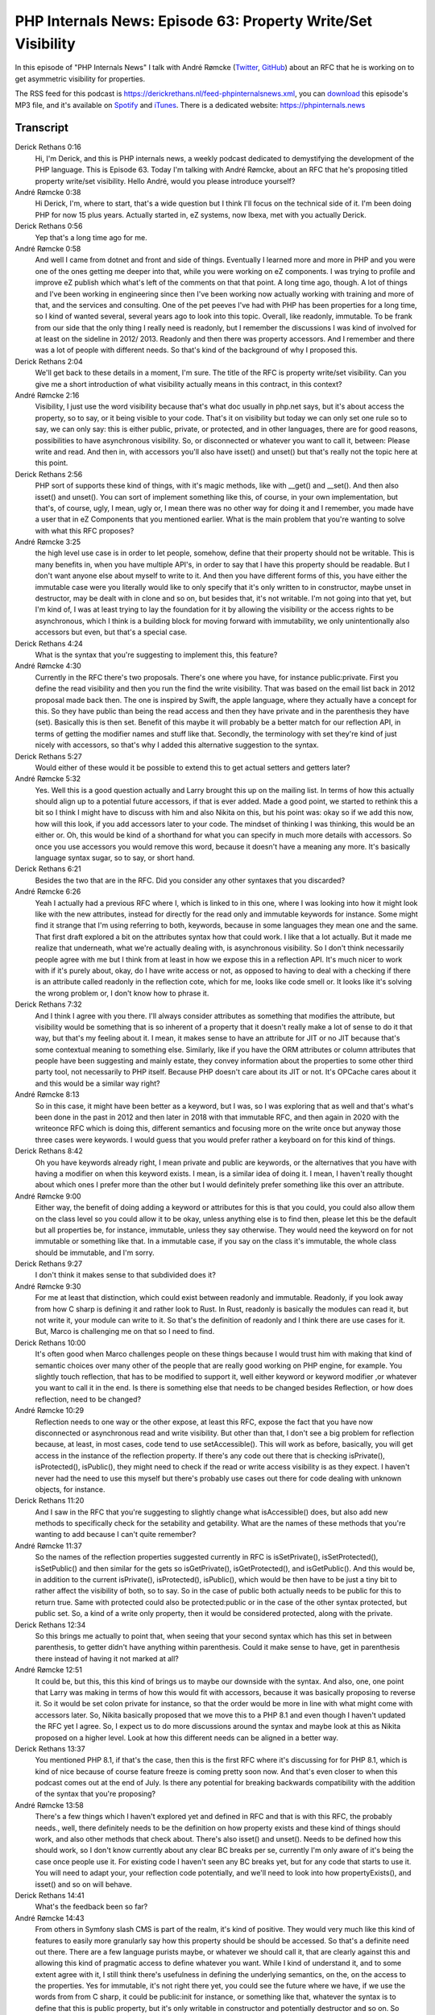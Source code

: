 PHP Internals News: Episode 63: Property Write/Set Visibility
=============================================================

.. articleMetaData::
   :Where: London, UK
   :Date: 2020-07-23 09:26 Europe/London
   :Tags: blog, php, phpinternalsnews
   :Short: pin063
   :Enclosure: media/pin-063.mp3

In this episode of "PHP Internals News" I talk with André Rømcke
(`Twitter <https://twitter.com/andrerom>`_, `GitHub
<https://github.com/andrerom>`_) about an RFC that he is working on to get
asymmetric visibility for properties.

The RSS feed for this podcast is
https://derickrethans.nl/feed-phpinternalsnews.xml, you can download_ this
episode's MP3 file, and it's available on Spotify_ and iTunes_.
There is a dedicated website: https://phpinternals.news

.. _download: /media/pin-063.mp3
.. _Spotify: https://open.spotify.com/show/1Qcd282SDWGF3FSVuG6kuB
.. _iTunes: https://itunes.apple.com/gb/podcast/php-internals-news/id1455782198?mt=2

Transcript
----------

Derick Rethans  0:16
	Hi, I'm Derick, and this is PHP internals news, a weekly podcast dedicated to demystifying the development of the PHP language. This is Episode 63. Today I'm talking with André Rømcke, about an RFC that he's proposing titled property write/set visibility. Hello André, would you please introduce yourself?

André Rømcke  0:38
	Hi Derick, I'm, where to start, that's a wide question but I think I'll focus on the technical side of it. I'm been doing PHP for now 15 plus years. Actually started in, eZ systems, now Ibexa, met with you actually Derick.

Derick Rethans  0:56
	Yep that's a long time ago for me.

André Rømcke  0:58
	And well I came from dotnet and front and side of things. Eventually I learned more and more in PHP and you were one of the ones getting me deeper into that, while you were working on eZ components. I was trying to profile and improve eZ publish which what's left of the comments on that that point. A long time ago, though. A lot of things and I've been working in engineering since then I've been working now actually working with training and more of that, and the services and consulting. One of the pet peeves I've had with PHP has been properties for a long time, so I kind of wanted several, several years ago to look into this topic. Overall, like readonly, immutable. To be frank from our side that the only thing I really need is readonly, but I remember the discussions I was kind of involved for at least on the sideline in 2012/ 2013. Readonly and then there was property accessors. And I remember and there was a lot of people with different needs. So that's kind of the background of why I proposed this.

Derick Rethans  2:04
	We'll get back to these details in a moment, I'm sure. The title of the RFC is property write/set visibility. Can you give me a short introduction of what visibility actually means in this contract, in this context?

André Rømcke  2:16
	Visibility, I just use the word visibility because that's what doc usually in php.net says, but it's about access the property, so to say, or it being visible to your code. That's it on visibility but today we can only set one rule so to say, we can only say: this is either public, private, or protected, and in other languages, there are for good reasons, possibilities to have asynchronous visibility. So, or disconnected or whatever you want to call it, between: Please write and read. And then in, with accessors you'll also have isset() and unset() but that's really not the topic here at this point.

Derick Rethans  2:56
	PHP sort of supports these kind of things, with it's magic methods, like with __get() and __set(). And then also isset() and unset(). You can sort of implement something like this, of course, in your own implementation, but that's, of course, ugly, I mean, ugly or, I mean there was no other way for doing it and I remember, you made have a user that in eZ Components that you mentioned earlier. What is the main problem that you're wanting to solve with what this RFC proposes?

André Rømcke  3:25
	the high level use case is in order to let people, somehow, define that their property should not be writable. This is many benefits in, when you have multiple API's, in order to say that I have this property should be readable. But I don't want anyone else about myself to write to it. And then you have different forms of this, you have either the immutable case were you literally would like to only specify that it's only written to in constructor, maybe unset in destructor, may be dealt with in clone and so on, but besides that, it's not writable. I'm not going into that yet, but I'm kind of, I was at least trying to lay the foundation for it by allowing the visibility or the access rights to be asynchronous, which I think is a building block for moving forward with immutability, we only unintentionally also accessors but even, but that's a special case.

Derick Rethans  4:24
	What is the syntax that you're suggesting to implement this, this feature?

André Rømcke  4:30
	Currently in the RFC there's two proposals. There's one where you have, for instance public:private. First you define the read visibility and then you run the find the write visibility. That was based on the email list back in 2012 proposal made back then. The one is inspired by Swift, the apple language, where they actually have a concept for this. So they have public than being the read access and then they have private and in the parenthesis they have (set). Basically this is then set. Benefit of this maybe it will probably be a better match for our reflection API, in terms of getting the modifier names and stuff like that. Secondly, the terminology with set they're kind of just nicely with accessors, so that's why I added this alternative suggestion to the syntax.

Derick Rethans  5:27
	Would either of these would it be possible to extend this to get actual setters and getters later?

André Rømcke  5:32
	Yes. Well this is a good question actually and Larry brought this up on the mailing list. In terms of how this actually should align up to a potential future accessors, if that is ever added. Made a good point, we started to rethink this a bit so I think I might have to discuss with him and also Nikita on this, but his point was: okay so if we add this now, how will this look, if you add accessors later to your code. The mindset of thinking I was thinking, this would be an either or. Oh, this would be kind of a shorthand for what you can specify in much more details with accessors. So once you use accessors you would remove this word, because it doesn't have a meaning any more. It's basically language syntax sugar, so to say, or short hand.

Derick Rethans  6:21
	Besides the two that are in the RFC. Did you consider any other syntaxes that you discarded?

André Rømcke  6:26
	Yeah I actually had a previous RFC where I, which is linked to in this one, where I was looking into how it might look like with the new attributes, instead for directly for the read only and immutable keywords for instance. Some might find it strange that I'm using referring to both, keywords, because in some languages they mean one and the same. That first draft explored a bit on the attributes syntax how that could work. I like that a lot actually. But it made me realize that underneath, what we're actually dealing with, is asynchronous visibility. So I don't think necessarily people agree with me but I think from at least in how we expose this in a reflection API. It's much nicer to work with if it's purely about, okay, do I have write access or not, as opposed to having to deal with a checking if there is an attribute called readonly in the reflection cote, which for me, looks like code smell or. It looks like it's solving the wrong problem or, I don't know how to phrase it.

Derick Rethans  7:32
	And I think I agree with you there. I'll always consider attributes as something that modifies the attribute, but visibility would be something that is so inherent of a property that it doesn't really make a lot of sense to do it that way, but that's my feeling about it. I mean, it makes sense to have an attribute for JIT or no JIT because that's some contextual meaning to something else. Similarly, like if you have the ORM attributes or column attributes that people have been suggesting and mainly estate, they convey information about the properties to some other third party tool, not necessarily to PHP itself. Because PHP doesn't care about its JIT or not. It's OPCache cares about it and this would be a similar way right?

André Rømcke  8:13
	So in this case, it might have been better as a keyword, but I was, so I was exploring that as well and that's what's been done in the past in 2012 and then later in 2018 with that immutable RFC, and then again in 2020 with the writeonce RFC which is doing this, different semantics and focusing more on the write once but anyway those three cases were keywords. I would guess that you would prefer rather a keyboard on for this kind of things.

Derick Rethans  8:42
	Oh you have keywords already right, I mean private and public are keywords, or the alternatives that you have with having a modifier on when this keyword exists. I mean, is a similar idea of doing it. I mean, I haven't really thought about which ones I prefer more than the other but I would definitely prefer something like this over an attribute.

André Rømcke  9:00
	Either way, the benefit of doing adding a keyword or attributes for this is that you could, you could also allow them on the class level so you could allow it to be okay, unless anything else is to find then, please let this be the default but all properties be, for instance, immutable, unless they say otherwise. They would need the keyword on for not immutable or something like that. In a immutable case, if you say on the class it's immutable, the whole class should be immutable, and I'm sorry.

Derick Rethans  9:27
	I don't think it makes sense to that subdivided does it?

André Rømcke  9:30
	For me at least that distinction, which could exist between readonly and immutable. Readonly, if you look away from how C sharp is defining it and rather look to Rust. In Rust, readonly is basically the modules can read it, but not write it, your module can write to it. So that's the definition of readonly and I think there are use cases for it. But, Marco is challenging me on that so I need to find.

Derick Rethans  10:00
	It's often good when Marco challenges people on these things because I would trust him with making that kind of semantic choices over many other of the people that are really good working on PHP engine, for example. You slightly touch reflection, that has to be modified to support it, well either keyword or keyword modifier ,or whatever you want to call it in the end. Is there is something else that needs to be changed besides Reflection, or how does reflection, need to be changed?

André Rømcke  10:29
	Reflection needs to one way or the other expose, at least this RFC, expose the fact that you have now disconnected or asynchronous read and write visibility. But other than that, I don't see a big problem for reflection because, at least, in most cases, code tend to use setAccessible(). This will work as before, basically, you will get access in the instance of the reflection property. If there's any code out there that is checking isPrivate(), isProtected(), isPublic(), they might need to check if the read or write access visibility is as they expect. I haven't never had the need to use this myself but there's probably use cases out there for code dealing with unknown objects, for instance.

Derick Rethans  11:20
	And I saw in the RFC that you're suggesting to slightly change what isAccessible() does, but also add new methods to specifically check for the setability and getability. What are the names of these methods that you're wanting to add because I can't quite remember?

André Rømcke  11:37
	So the names of the reflection properties suggested currently in RFC is isSetPrivate(), isSetProtected(), isSetPublic() and then similar for the gets so isGetPrivate(), isGetProtected(), and isGetPublic(). And this would be, in addition to the current isPrivate(), isProtected(), isPublic(), which would be then have to be just a tiny bit to rather affect the visibility of both, so to say. So in the case of public both actually needs to be public for this to return true. Same with protected could also be protected:public or in the case of the other syntax protected, but public set. So, a kind of a write only property, then it would be considered protected, along with the private.

Derick Rethans  12:34
	So this brings me actually to point that, when seeing that your second syntax which has this set in between parenthesis, to getter didn't have anything within parenthesis. Could it make sense to have, get in parenthesis there instead of having it not marked at all?

André Rømcke  12:51
	It could be, but this, this this kind of brings us to maybe our downside with the syntax. And also, one, one point that Larry was making in terms of how this would fit with accessors, because it was basically proposing to reverse it. So it would be set colon private for instance, so that the order would be more in line with what might come with accessors later. So, Nikita basically proposed that we move this to a PHP 8.1 and even though I haven't updated the RFC yet I agree. So, I expect us to do more discussions around the syntax and maybe look at this as Nikita proposed on a higher level. Look at how this different needs can be aligned in a better way.

Derick Rethans  13:37
	You mentioned PHP 8.1, if that's the case, then this is the first RFC where it's discussing for for PHP 8.1, which is kind of nice because of course feature freeze is coming pretty soon now. And that's even closer to when this podcast comes out at the end of July. Is there any potential for breaking backwards compatibility with the addition of the syntax that you're proposing?

André Rømcke  13:58
	There's a few things which I haven't explored yet and defined in RFC and that is with this RFC, the probably needs., well, there definitely needs to be the definition on how property exists and these kind of things should work, and also other methods that check about. There's also isset() and unset(). Needs to be defined how this should work, so I don't know currently about any clear BC breaks per se, currently I'm only aware of it's being the case once people use it. For existing code I haven't seen any BC breaks yet, but for any code that starts to use it. You will need to adapt your, your reflection code potentially, and we'll need to look into how propertyExists(), and isset() and so on will behave.

Derick Rethans  14:41
	What's the feedback been so far?

André Rømcke  14:43
	From others in Symfony slash CMS is part of the realm, it's kind of positive. They would very much like this kind of features to easily more granularly say how this property should be should be accessed. So that's a definite need out there. There are a few language purists maybe, or whatever we should call it, that are clearly against this and allowing this kind of pragmatic access to define whatever you want. While I kind of understand it, and to some extent agree with it, I still think there's usefulness in defining the underlying semantics, on the, on the access to the properties. Yes for immutable, it's not right there yet, you could see the future where we have, if we use the words from from C sharp, it could be public:init for instance, or something like that, whatever the syntax is to define that this is public property, but it's only writable in constructor and potentially destructor and so on. So there's definitely missing a lot here to enable the full immutability semantics. Personally, I think this could be the underlying semantics of immutability, even though that would be that maybe the keyword we expose some promote more to use for for entities and grant uses.

Derick Rethans  16:05
	I don't have to ask you then when you think you'll be putting up this to vote if if you end up retargeting this for PHP 8.1, because you have a full year to go for that.

André Rømcke  16:14
	To be honest, I'm not a C developer. So, even though I think I got some pointers that you for trying to debug the session code in PHP but didn't go beyond that. So, unless anyone volunteers to code the patch for this in the next few weeks I don't see us moving this to that point right now.

Derick Rethans  16:34
	I mean, this could be a good starting point for exploring how to implement all the concepts that you were talking about such as immutability and readonly concepts and things like that. In that that's always we're doing it right and it's not a bad thing that takes a longer time than just the minimum discussion period of two weeks. All these complex interactions are always going to be very difficult to sort out anyway.

André Rømcke  16:56
	On one side of course I would like to have this as soon as possible, but I've been waiting since 2011 so I can wait another year.

Derick Rethans  17:03
	What is a year on a decade. Alright André would you have anything else to add?

André Rømcke  17:08
	No. One thing to add this, I, no matter what we end up with here there is definite need to avoid the boilerplate code, dealing with magic methods and also the performance it of using those. It would be great and simpler to get into the language without this stuff.

Derick Rethans  17:25
	Thank you, André for taking the time this morning to talk to me, as I said, I think this will be a good starting point for a somewhat longer discussion.

André Rømcke  17:32
	Thank you as well this was a great opportunity to meet you again of course, and also great to be on your podcast. It's a nice podcast to follow.

Derick Rethans  17:43
	Thanks for listening to this instalment of PHP internals news, the weekly podcast dedicated to demystifying the development of the PHP language. I maintain a Patreon account for supporters of this podcast, as well as the Xdebug debugging tool, you can sign up for Patreon at https://drck.me/patreon. If you have comments or suggestions, feel free to email them to derick@phpinternals.news. Thank you for listening, and I'll see you next week.



Show Notes
----------

- RFC: `Property write/set visibility <https://wiki.php.net/rfc/property_write_visibility>`_

Credits
-------

.. credit::
   :Description: Music: Chipper Doodle v2
   :Type: Music
   :Author: Kevin MacLeod (incompetech.com) — Creative Commons: By Attribution 3.0
   :Link: https://incompetech.com/music/royalty-free/music.html
